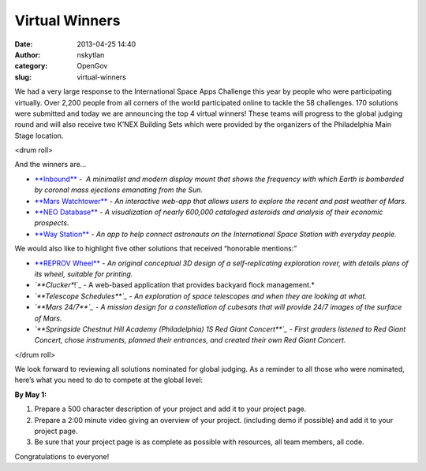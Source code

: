 Virtual Winners
###############
:date: 2013-04-25 14:40
:author: nskytlan
:category: OpenGov
:slug: virtual-winners

We had a very large response to the International Space Apps Challenge
this year by people who were participating virtually. Over 2,200 people
from all corners of the world participated online to tackle the 58
challenges. 170 solutions were submitted and today we are announcing the
top 4 virtual winners! These teams will progress to the global judging
round and will also receive two K’NEX Building Sets which were provided
by the organizers of the Philadelphia Main Stage location.

<drum roll>

And the winners are…

.. raw:: html

   <div>

-  `**Inbound**`_ -  *A minimalist and modern display mount that shows
   the frequency with which Earth is bombarded by coronal mass ejections
   emanating from the Sun.*
-  `**Mars Watchtower**`_ - *An interactive web-app that allows users to
   explore the recent and past weather of Mars.*
-  `**NEO Database**`_ - *A visualization of nearly 600,000 cataloged
   asteroids and analysis of their economic prospects.*
-  `**Way Station**`_ - *An app to help connect astronauts on the
   International Space Station with everyday people.*

.. raw:: html

   </div>

We would also like to highlight five other solutions that received
“honorable mentions:”

.. raw:: html

   <div>

-  `**REPROV Wheel**`_ - *An original conceptual 3D design of
   a self-replicating exploration rover, with details plans of
   its wheel, suitable for printing.*
-  *`**Clucker**!`_ - A web-based application that provides backyard
   flock management.*
-  *`**Telescope Schedules**`_ - An exploration of space telescopes and
   when they are looking at what.*
-  *`**Mars 24/7**`_ - A mission design for a constellation of cubesats
   that will provide 24/7 images of the surface of Mars.*
-  *`**Springside Chestnut Hill Academy (Philadelphia) 1S Red Giant
   Concert**`_ - First graders listened to Red Giant Concert, chose
   instruments, planned their entrances, and created their own Red Giant
   Concert.*

.. raw:: html

   </div>

.. raw:: html

   <div id="magicdomid38">

</drum roll>

We look forward to reviewing all solutions nominated for global judging.
As a reminder to all those who were nominated, here’s what you need to
do to compete at the global level:

**By May 1:**

#. Prepare a 500 character description of your project and add it to
   your project page.
#. Prepare a 2:00 minute video giving an overview of your project.
   (including demo if possible) and add it to your project page.
#. Be sure that your project page is as complete as possible with
   resources, all team members, all code.

Congratulations to everyone!

.. raw:: html

   </div>

.. _**Inbound**: http://spaceappschallenge.org/project/inbound/
.. _**Mars Watchtower**: http://spaceappschallenge.org/project/mars-watchtower/
.. _**NEO Database**: http://spaceappschallenge.org/project/neo-database/
.. _**Way Station**: http://spaceappschallenge.org/project/waystation/
.. _**REPROV Wheel**: http://spaceappschallenge.org/project/reprov-wheel-self-replicant-rover-wheel-/
.. _**Clucker**!: http://spaceappschallenge.org/project/clucker/
.. _**Telescope Schedules**: http://spaceappschallenge.org/project/telescope-schedules/
.. _**Mars 24/7**: http://spaceappschallenge.org/project/mars-247/
.. _**Springside Chestnut Hill Academy (Philadelphia) 1S Red Giant Concert**: http://spaceappschallenge.org/project/sch-academy-1s-red-giant-concert/
